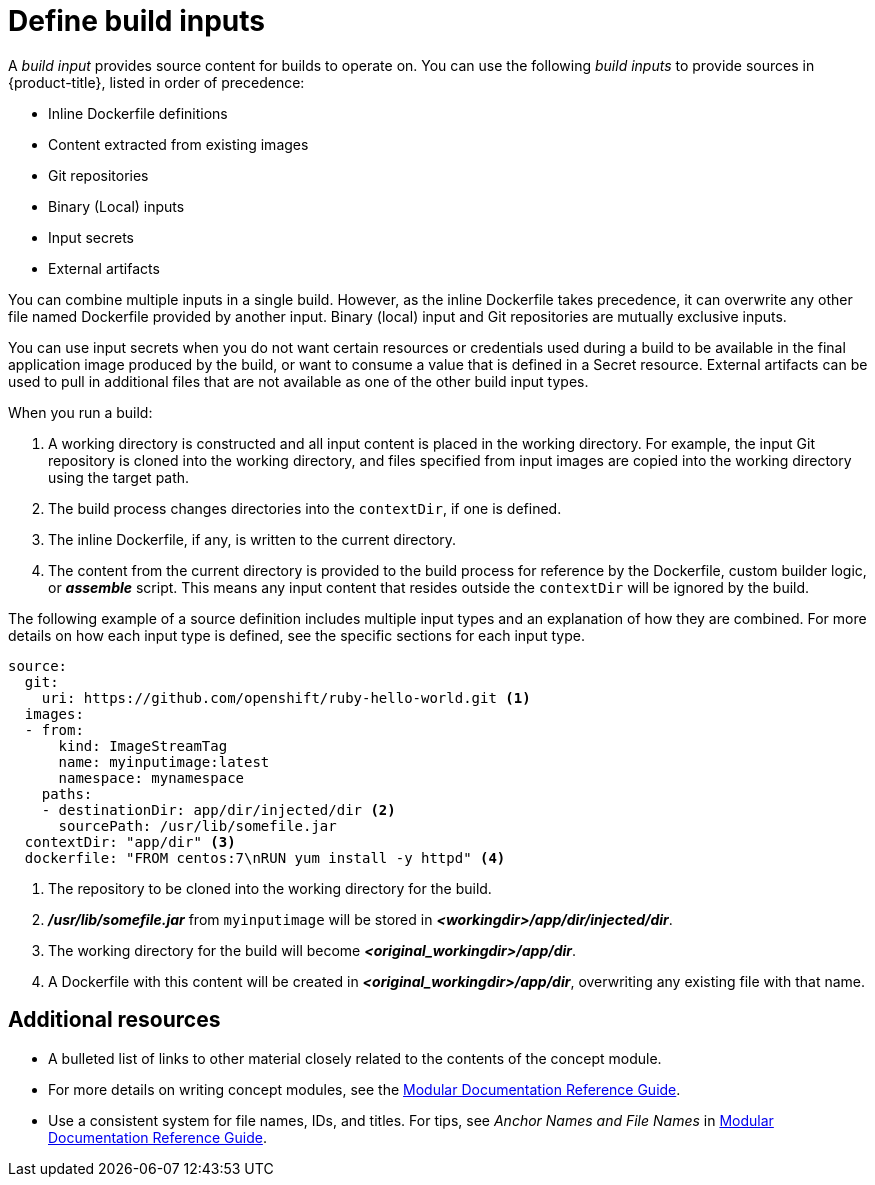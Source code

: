 // Module included in the following assemblies:
//* assembly/builds

// This module can be included from assemblies using the following include statement:
// include::<path>/define-build-inputs.adoc[leveloffset=+1]

[id="define-build-inputs_{context}"]
= Define build inputs

A _build input_ provides source content for builds to operate on. You can use the
following _build inputs_ to provide sources in {product-title}, listed in order
of precedence:

ifndef::openshift-online[]
* Inline Dockerfile definitions
endif::[]
* Content extracted from existing images
* Git repositories
* Binary (Local) inputs
* Input secrets
* External artifacts

ifdef::openshift-online[]
[IMPORTANT]
====
The Docker build strategy is not supported in {product-title}. Therefore, inline
Dockerfile definitions are not accepted.
====
endif::[]

You can combine multiple inputs in a single build.
ifndef::openshift-online[]
However, as the inline
Dockerfile takes precedence, it can overwrite any other file named Dockerfile
provided by another input.
endif::[]
Binary (local) input and Git repositories are mutually
exclusive inputs.

You can use input secrets when you do not want certain resources or credentials
used during a build to be available in the final application image produced by
the build, or want to consume a value that is defined in a Secret resource.
External artifacts can be used to pull in additional files that are not available
as one of the other build input types.

When you run a build:

. A working directory is constructed and all input content is placed in the
working directory. For example, the input Git repository is cloned into the
working directory, and files specified from input images are copied into the
working directory using the target path.

. The build process changes directories into the `contextDir`, if one is
defined.

ifndef::openshift-online[]
. The inline Dockerfile, if any, is written to the current directory.
endif::[]

. The content from the current directory is provided to the build process
for reference by the
ifndef::openshift-online[]
Dockerfile, custom builder logic, or
endif::[]
*_assemble_* script. This means any input content that resides outside the
`contextDir` will be ignored by the build.

The following example of a source definition includes multiple input types and
an explanation of how they are combined. For more details on how each input type
is defined, see the specific sections for each input type.

[source,yaml]
----
source:
  git:
    uri: https://github.com/openshift/ruby-hello-world.git <1>
  images:
  - from:
      kind: ImageStreamTag
      name: myinputimage:latest
      namespace: mynamespace
    paths:
    - destinationDir: app/dir/injected/dir <2>
      sourcePath: /usr/lib/somefile.jar
  contextDir: "app/dir" <3>
ifndef::openshift-online[]
  dockerfile: "FROM centos:7\nRUN yum install -y httpd" <4>
endif::[]
----
<1> The repository to be cloned into the working directory for the build.
<2> *_/usr/lib/somefile.jar_* from `myinputimage` will be stored in *_<workingdir>/app/dir/injected/dir_*.
<3> The working directory for the build will become *_<original_workingdir>/app/dir_*.
ifndef::openshift-online[]
<4> A Dockerfile with this content will be created in *_<original_workingdir>/app/dir_*, overwriting any existing file with that name.
endif::[]

[discrete]
== Additional resources

* A bulleted list of links to other material closely related to the contents of the concept module.
* For more details on writing concept modules, see the link:https://github.com/redhat-documentation/modular-docs#modular-documentation-reference-guide[Modular Documentation Reference Guide].
* Use a consistent system for file names, IDs, and titles. For tips, see _Anchor Names and File Names_ in link:https://github.com/redhat-documentation/modular-docs#modular-documentation-reference-guide[Modular Documentation Reference Guide].
